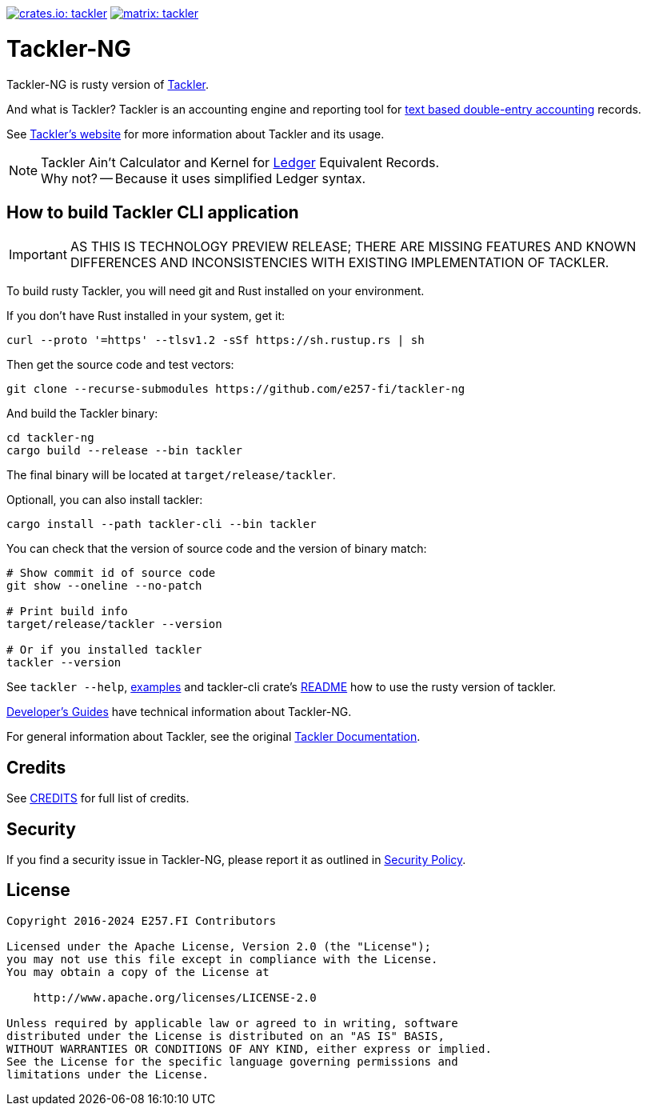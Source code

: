 image:https://tackler.e257.fi/img/tackler-ng.svg["crates.io: tackler", link="https://crates.io/crates/tackler"]
image:https://tackler.e257.fi/img/badge-matrix.svg["matrix: tackler", link="https://matrix.to/#/#tackler:matrix.org"]

= Tackler-NG

Tackler-NG is rusty version of link:https://tackler.e257.fi/[Tackler].

And what is Tackler? Tackler is an accounting engine and reporting tool for
link:http://plaintextaccounting.org/[text based double-entry accounting] records.

See link:https://tackler.e257.fi/[Tackler's website] for more information about Tackler and its usage.

[NOTE]
====
Tackler Ain't Calculator and Kernel for link:http://ledger-cli.org/[Ledger] Equivalent Records. +
Why not? -- Because it uses simplified Ledger syntax.
====


== How to build Tackler CLI application

[IMPORTANT]
====
AS THIS IS TECHNOLOGY PREVIEW RELEASE; THERE ARE MISSING FEATURES AND KNOWN DIFFERENCES
AND INCONSISTENCIES WITH EXISTING IMPLEMENTATION OF TACKLER.
====

To build rusty Tackler, you will need git and Rust installed on your environment.

If you don't have Rust installed in your system, get it:

----
curl --proto '=https' --tlsv1.2 -sSf https://sh.rustup.rs | sh
----


Then get the source code and test vectors:

----
git clone --recurse-submodules https://github.com/e257-fi/tackler-ng
----

And build the Tackler binary:

----
cd tackler-ng
cargo build --release --bin tackler
----

The final binary will be located at `target/release/tackler`.

Optionall, you can also install tackler:
----
cargo install --path tackler-cli --bin tackler
----


You can check that the version of source code and the version of binary match:

----
# Show commit id of source code
git show --oneline --no-patch

# Print build info
target/release/tackler --version

# Or if you installed tackler
tackler --version
----


See `tackler --help`, link:docs/examples.adoc[examples] and tackler-cli crate's link:tackler-cli/CRATES.md[README]
how to use the rusty version of tackler.

link:docs/devel/readme.adoc[Developer's Guides] have technical information about Tackler-NG.

For general information about Tackler, see the original link:https://tackler.e257.fi/docs/[Tackler Documentation].

== Credits

See link:CREDITS.adoc[CREDITS] for full list of credits.


== Security

If you find a security issue in Tackler-NG, please report it as outlined in
link:./SECURITY.md[Security Policy].


== License

....
Copyright 2016-2024 E257.FI Contributors

Licensed under the Apache License, Version 2.0 (the "License");
you may not use this file except in compliance with the License.
You may obtain a copy of the License at

    http://www.apache.org/licenses/LICENSE-2.0

Unless required by applicable law or agreed to in writing, software
distributed under the License is distributed on an "AS IS" BASIS,
WITHOUT WARRANTIES OR CONDITIONS OF ANY KIND, either express or implied.
See the License for the specific language governing permissions and
limitations under the License.
....

